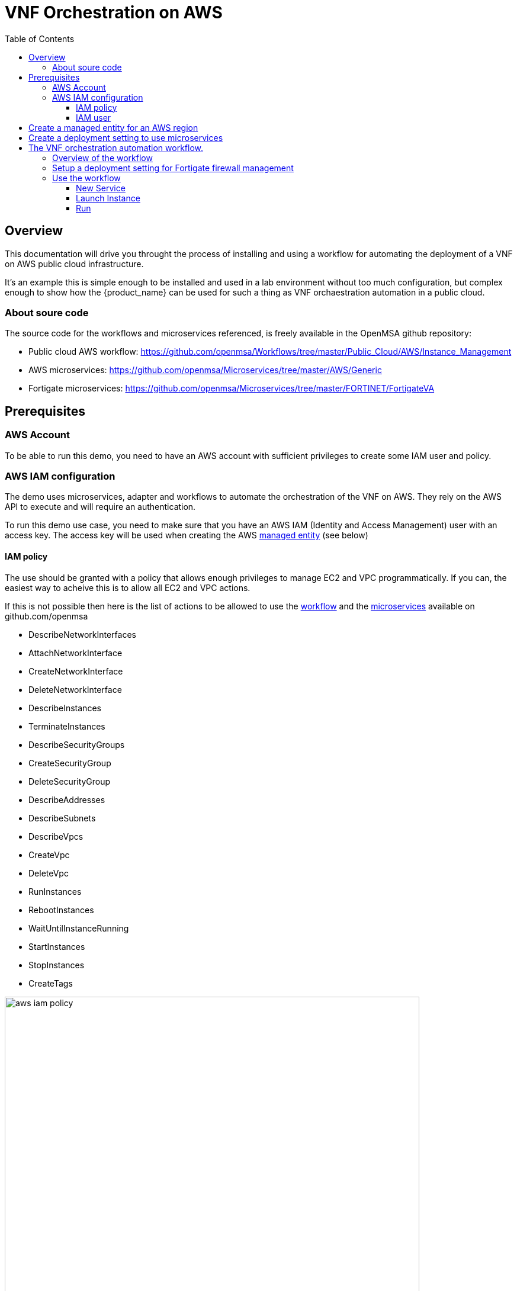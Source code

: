 = VNF Orchestration on AWS
:doctype: book
:imagesdir: ./resources/
ifdef::env-github,env-browser[:outfilesuffix: .adoc]
:toc: left
:toclevels: 4 
:source-highlighter: pygments

== Overview

This documentation will drive you throught the process of installing and using a workflow for automating the deployment of a VNF on AWS public cloud infrastructure. 

It's an example this is simple enough to be installed and used in a lab environment without too much configuration, but complex enough to show how the {product_name} can be used for such a thing as VNF orchaestration automation in a public cloud.

=== About soure code

The source code for the workflows and microservices referenced, is freely available in the OpenMSA github repository:

- Public cloud AWS workflow: https://github.com/openmsa/Workflows/tree/master/Public_Cloud/AWS/Instance_Management
- AWS microservices: https://github.com/openmsa/Microservices/tree/master/AWS/Generic
- Fortigate microservices: https://github.com/openmsa/Microservices/tree/master/FORTINET/FortigateVA

== Prerequisites

=== AWS Account

To be able to run this demo, you need to have an AWS account with sufficient privileges to create some IAM user and policy.

=== AWS IAM configuration

The demo uses microservices, adapter and workflows to automate the orchestration of the VNF on AWS. They rely on the AWS API to execute and will require an authentication.

To run this demo use case, you need to make sure that you have an AWS IAM (Identity and Access Management) user with an access key.
The access key will be used when creating the AWS link:../user-guide/managed_entities{outfilesuffix}[managed entity] (see below) 

==== IAM policy

The use should be granted with a policy that allows enough privileges to manage EC2 and VPC programmatically. If you can, the easiest way to acheive this is to allow all EC2 and VPC actions.

If this is not possible then here is the list of actions to be allowed to use the link:https://github.com/openmsa/Workflows[workflow] and the link:https://github.com/openmsa/Microservices[microservices] available on github.com/openmsa

- DescribeNetworkInterfaces
- AttachNetworkInterface
- CreateNetworkInterface
- DeleteNetworkInterface
- DescribeInstances
- TerminateInstances
- DescribeSecurityGroups
- CreateSecurityGroup
- DeleteSecurityGroup
- DescribeAddresses
- DescribeSubnets
- DescribeVpcs
- CreateVpc
- DeleteVpc
- RunInstances
- RebootInstances
- WaitUntilInstanceRunning
- StartInstances
- StopInstances
- CreateTags

image:images/aws_iam_policy.png[width=700px]

NOTE: if you extend the workflow or the microservices to provide a larger functional coverage, you may have to update the policy for accessing the AWS REST API.

==== IAM user

Create a user and attach the policy to this user

image:images/aws_iam_user.png[width=700px]

You will also need an access key for this user in order to make secure REST API call from the {$product_name}

image:images/aws_iam_user_key.png[width=700px]

[#me_creation]
== Create a managed entity for an AWS region

The VNF automation workflow for AWS uses both microservices and direct AWS API calls to implement the VNF orchestration. In both cases AWS user credentials (the access key created up above) is required. These credentials are provided at the AWS managed entity creation form in the username and user password fields.

When creating the AWS managed entity, make sure that you select AWS / Generic for the Vendor / Model.

The AWS managed entity is also used to define the link:https://docs.aws.amazon.com/AWSEC2/latest/UserGuide/using-regions-availability-zones.html#concepts-regions[region] where the VNF will run. The region information is set at the managed entity creation form, in the hostname field. The region should be the one set in the AWS console URL.

The last information for managing an AWS region with the {$product_name} is the management IP address. The management IP address can be found by taking the hostname from the AWS console URL from your browser.

.Example:
with the AWS console URL https://eu-west-2.console.aws.amazon.com/ec2/v2/home?region=eu-west-2 the region is *eu-west-2* and the IP address is *52.94.48.109*
----
$ ping eu-west-2.console.aws.amazon.com
PING console.eu-west-2.amazonaws.com (52.94.48.109): 56 data bytes
64 bytes from 52.94.48.109: icmp_seq=0 ttl=236 time=20.272 ms
----

image:images/aws_me_creation_form.png[width=700px]

Create and activate the link:../user-guide/managed_entities{outfilesuffix}[managed entity]. The activation, implemented by the link:https://github.com/openmsa/Adapters/tree/2.2.0GA/adapters/aws_generic[AWS Generic adapter] will try to call some REST API during its process. A successful activation ensure that the information provided during the creation of the managed entity are correct and that the credentials are valid by calling 2 API: `DescribeInstances` and `DescribeVpcs`:

[source, php]
----
public function do_connect()
  {
    $network = get_network_profile();
    $sd = &$network->SD;
    $this->key = $this->sd_login_entry;
    $this->secret = $this->sd_passwd_entry;
    $this->region = $sd->SD_HOSTNAME;
    
    $cmd = "Aws\Ec2\Ec2Client#describeInstances#{ \"MaxResults\" : 5 }";
    $result = $this->sendexpectone(__FILE__ . ':' . __LINE__, $cmd, "");    

    $cmd = "Aws\Ec2\Ec2Client#describeVpcs#";
    $result = $this->sendexpectone(__FILE__ . ':' . __LINE__, $cmd, "");    
----

NOTE: the activation phase will *not* check that the AWS user is authorized for every AWS API needed for the orchestration (see list above).

== Create a deployment setting to use microservices

Create a new deployment setting in your current subtenant, set the vendor to AWS and select the microservices below:

- Instances
- Network Interfaces
- Security Groups
- Subnet
- VPC

These microservices are installed as part of the link:../user-guide/quickstart{outfilesuffix}#step2[quickstart] setup. 

Add your managed entity to the deployment setting and verify that you can use the microservices by browsing to the managed entity page and selecting the tab "Configure". 

Use the action "Synchronize with Managed Entity" to import the AWS "config". On a new, blank AWS region, you should at least see the default VPC.

NOTE: if the synchronisation seems to have no effect, you can try to activate the managed entity once more and run the synchronisation again.

== The VNF orchestration automation workflow.

At this stage you have a managed entity with a selected vendor and a deployment setting with the microservices required for the workflow.

The workflow is provided as part of the link:quickstart{outfilesuffix}#step2[quickstart] setup and is available in the UI, under "Automation / Workflows", as "VNF Orchestration". To use it, if you haven't done so, you need to link:../user-guide/automation_workflows{outfilesuffix}#use[add it to a subtenant].

=== Overview of the workflow

The workflow will provide the processes to start a instance of a firewall (Fortinet Fortigate) on AWS, create the managed entity for this instance and provide the link:https://github.com/openmsa/Microservices/tree/master/FORTINET/FortigateVA[microservices] to do some simple firewall policy management.

The microservices for managing policies on Fortigate are installed in you mini lab during the setup of the quickstart. They are the ones available from Github.

The Workflow has 3 main processes:

.New service
This process will ask the user to select an AWS managed entity, this is the way to select the region where the VNF will be created and to pass the AWS credentials to the workflow. 

The execution of this process will trigger a microservice synchronization and will populate the workflow variables typed `Microservice Reference` with the actual values from the AWS region (ex: the list of subnets or security groups)

.Launch Instance
This process will ask the user to select data such as the AMI image ID, the subnet, the security group to use for the VM instanciation... then it will automatically launch the AWS instance, create and activate a new managed entity with a set of microservices.

The result is a ready-to-use managed entity for firewall management with a Fortigate

=== Setup a deployment setting for Fortigate firewall management

During the deployment of the VNF, the workflow will create a managed entity on the {$product_name}, activate it and (optionally) attach it to a deployment setting with some link:https://github.com/openmsa/Microservices/tree/master/FORTINET/FortigateVA[microservices].

For that to work you have to create a new deployment setting with the microservices you want to use with the fortigate.

When you create the deployment setting, make sure that you set the link:../user-guide/configuration_deployment_settings{outfilesuffix}#external_ref[external reference]. For instance, you can set it to `FGT_FW`.

image:images/aws_fortigate_ds_info.png[width=700px]

Then attach the following microservices:

- Address Group
- Address Object
- Destination NAT
- Firewall Policy
- Interface
- Service Group
- Service Object
- Source NAT
- Static Route
- Syslogd
- Timezone
- User Interface

=== Use the workflow

==== New Service

First you need execute the process `New Service` to select an AWS region where to create the AWS instance and to create a new workflow instance.

image:images/aws_process_new_service.png[width:700px]

==== Launch Instance

Then, select the process `Launch Instance`. This will open a user form where you will be able to configure the AWS instance:

//// 
TODO : update images when UI works 
////
image:images/aws_process_launch_instance.png[width:700px]

Some fields will require a value to be set:

.Image ID: 
This is the AMI ID for a Fortigate instance. The ID ami-0b1bed84cc40437e7 is for a FortiGate-VM64 6.0.6 in the region eu-west-2 (London). If you have created a managed entity for another region, you will have to find the correct AMI ID from the AWS marketplace

image:images/aws_ec2_marketplace.png[width:700px]

.Instance Type:
This is where you select the CPU/Memory/Storage combination for your instance. You can try with one of the type listed but you can also use another one as long as it's supported by the AMI and the region

image:images/aws_ec2_instance_type.png[width:700px]

.Security Group and Subnet ID
These 2 variables are typed as `Microservice Reference`, they will provide a list of values to choose from. These lists are populated by the corresponding microservices.

This ensures that the values the user chooses are correct for the AWS region

IMPORTANT: you still need to make sure that the security group and the subnet are part of the same VPC otherwise the creation of the instance will fail

.Login
The instance default login: `admin` for a Fortigate.

.New Password 
The process will assign a new password to the VNF, make sure that the new password is compatible with the VNF vendor policy (at least 8 character for fortigate)

.Subtenant Id:
Select the subtenant where the managed entity will be created

.Manufacturer and Model ID
Use 17 / 15102617 to create a managed entity Fortinet / Fortigate. This managed entity will use the link:https://github.com/openmsa/Adapters/tree/master/adapters/fortigate/conf[adapter from github]

.Deployment Setting Reference
Set the value to the deployment setting that you have prepared with the Fortigate microservices. This field is optional, if you leave it empty, the managed entity will not have the microservice associated but this is something that can be done manually later.

==== Run

When all parameters are set, click `Run` to execute the process

On the AWS EC2 console you can see the instance initializing.

image:images/aws_process_instance_started.png[width=700px]

While on the workflow console you can see the process executing its task one after the other

It takes around 5 minutes to finish

image:images/aws_process_ended.png[width=700px]

On the AWS EC2 console you can see the instance ready to be used

image:images/aws_process_instance_ready.png[width=700px]

A new managed entity is now available in the subtenant that you selected. The name of the managed entity is set to the AWS instance id and it's management IP address is the one allocated by EC2.

The managed entity is also associated to the deployment setting that you created above in this documentation.
This allows you to directly get started with some firewall policy management on the Fortigate.



